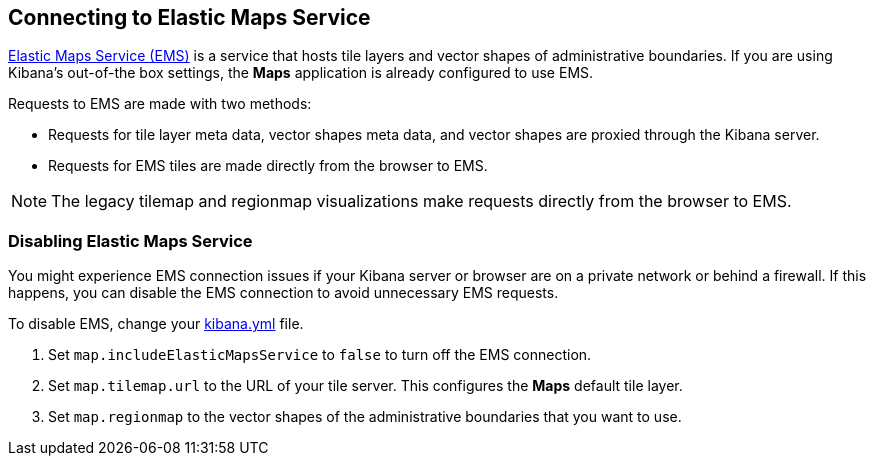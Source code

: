 [role="xpack"]
[[maps-connect-to-ems]]
== Connecting to Elastic Maps Service

https://www.elastic.co/elastic-maps-service[Elastic Maps Service (EMS)] is a service that hosts
tile layers and vector shapes of administrative boundaries.
If you are using Kibana's out-of-the box settings, the **Maps** application is already configured to use EMS.

Requests to EMS are made with two methods:

* Requests for tile layer meta data, vector shapes meta data, and vector shapes are proxied through the Kibana server.
* Requests for EMS tiles are made directly from the browser to EMS.

NOTE: The legacy tilemap and regionmap visualizations make requests directly from the browser to EMS.


[float]
=== Disabling Elastic Maps Service

You might experience EMS connection issues if your Kibana server or browser are on a private network or
behind a firewall. If this happens, you can disable the EMS connection to avoid unnecessary EMS requests.

To disable EMS, change your <<settings, kibana.yml>> file.

. Set `map.includeElasticMapsService` to `false` to turn off the EMS connection.
. Set `map.tilemap.url` to the URL of your tile server. This configures the **Maps** default tile layer.
. Set `map.regionmap` to the vector shapes of the administrative boundaries that you want to use.

